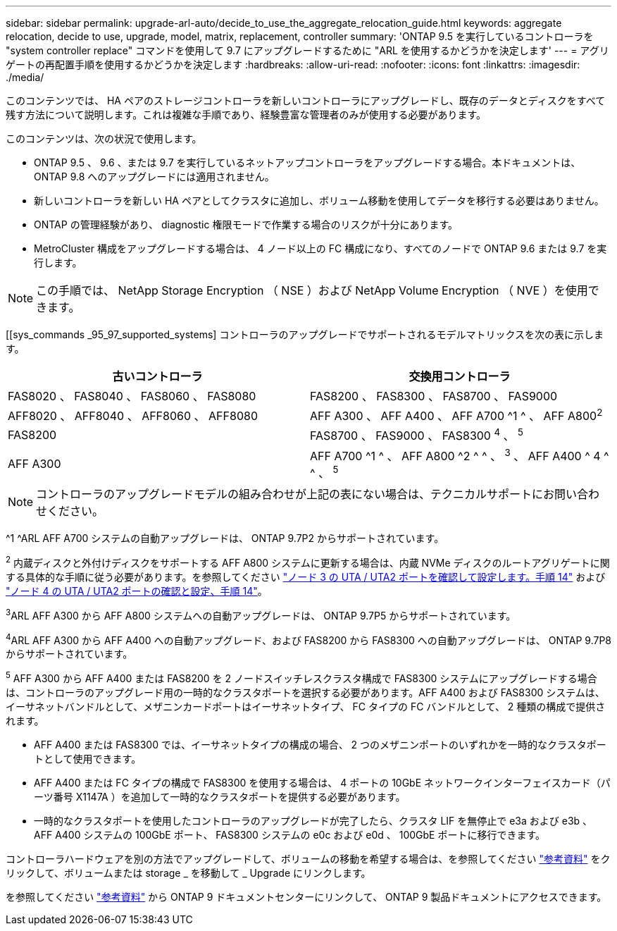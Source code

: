 ---
sidebar: sidebar 
permalink: upgrade-arl-auto/decide_to_use_the_aggregate_relocation_guide.html 
keywords: aggregate relocation, decide to use, upgrade, model, matrix, replacement, controller 
summary: 'ONTAP 9.5 を実行しているコントローラを "system controller replace" コマンドを使用して 9.7 にアップグレードするために "ARL を使用するかどうかを決定します' 
---
= アグリゲートの再配置手順を使用するかどうかを決定します
:hardbreaks:
:allow-uri-read: 
:nofooter: 
:icons: font
:linkattrs: 
:imagesdir: ./media/


[role="lead"]
このコンテンツでは、 HA ペアのストレージコントローラを新しいコントローラにアップグレードし、既存のデータとディスクをすべて残す方法について説明します。これは複雑な手順であり、経験豊富な管理者のみが使用する必要があります。

このコンテンツは、次の状況で使用します。

* ONTAP 9.5 、 9.6 、または 9.7 を実行しているネットアップコントローラをアップグレードする場合。本ドキュメントは、 ONTAP 9.8 へのアップグレードには適用されません。
* 新しいコントローラを新しい HA ペアとしてクラスタに追加し、ボリューム移動を使用してデータを移行する必要はありません。
* ONTAP の管理経験があり、 diagnostic 権限モードで作業する場合のリスクが十分にあります。
* MetroCluster 構成をアップグレードする場合は、 4 ノード以上の FC 構成になり、すべてのノードで ONTAP 9.6 または 9.7 を実行します。



NOTE: この手順では、 NetApp Storage Encryption （ NSE ）および NetApp Volume Encryption （ NVE ）を使用できます。

[[sys_commands _95_97_supported_systems] コントローラのアップグレードでサポートされるモデルマトリックスを次の表に示します。

[cols="50,50"]
|===
| 古いコントローラ | 交換用コントローラ 


| FAS8020 、 FAS8040 、 FAS8060 、 FAS8080 | FAS8200 、 FAS8300 、 FAS8700 、 FAS9000 


| AFF8020 、 AFF8040 、 AFF8060 、 AFF8080 | AFF A300 、 AFF A400 、 AFF A700 ^1 ^ 、 AFF A800^2^ 


| FAS8200 | FAS8700 、 FAS9000 、 FAS8300 ^4^ 、 ^5^ 


| AFF A300 | AFF A700 ^1 ^ 、 AFF A800 ^2 ^ ^ 、 ^3^ 、 AFF A400 ^ 4 ^ ^ 、 ^5^ 
|===

NOTE: コントローラのアップグレードモデルの組み合わせが上記の表にない場合は、テクニカルサポートにお問い合わせください。

^1 ^ARL AFF A700 システムの自動アップグレードは、 ONTAP 9.7P2 からサポートされています。

^2^ 内蔵ディスクと外付けディスクをサポートする AFF A800 システムに更新する場合は、内蔵 NVMe ディスクのルートアグリゲートに関する具体的な手順に従う必要があります。を参照してください link:set_fc_or_uta_uta2_config_on_node3.html#step14["ノード 3 の UTA / UTA2 ポートを確認して設定します。手順 14"] および link:set_fc_or_uta_uta2_config_node4.html#step14["ノード 4 の UTA / UTA2 ポートの確認と設定、手順 14"]。

^3^ARL AFF A300 から AFF A800 システムへの自動アップグレードは、 ONTAP 9.7P5 からサポートされています。

^4^ARL AFF A300 から AFF A400 への自動アップグレード、および FAS8200 から FAS8300 への自動アップグレードは、 ONTAP 9.7P8 からサポートされています。

^5^ AFF A300 から AFF A400 または FAS8200 を 2 ノードスイッチレスクラスタ構成で FAS8300 システムにアップグレードする場合は、コントローラのアップグレード用の一時的なクラスタポートを選択する必要があります。AFF A400 および FAS8300 システムは、イーサネットバンドルとして、メザニンカードポートはイーサネットタイプ、 FC タイプの FC バンドルとして、 2 種類の構成で提供されます。

* AFF A400 または FAS8300 では、イーサネットタイプの構成の場合、 2 つのメザニンポートのいずれかを一時的なクラスタポートとして使用できます。
* AFF A400 または FC タイプの構成で FAS8300 を使用する場合は、 4 ポートの 10GbE ネットワークインターフェイスカード（パーツ番号 X1147A ）を追加して一時的なクラスタポートを提供する必要があります。
* 一時的なクラスタポートを使用したコントローラのアップグレードが完了したら、クラスタ LIF を無停止で e3a および e3b 、 AFF A400 システムの 100GbE ポート、 FAS8300 システムの e0c および e0d 、 100GbE ポートに移行できます。


コントローラハードウェアを別の方法でアップグレードして、ボリュームの移動を希望する場合は、を参照してください link:other_references.html["参考資料"] をクリックして、ボリュームまたは storage _ を移動して _ Upgrade にリンクします。

を参照してください link:other_references.html["参考資料"] から ONTAP 9 ドキュメントセンターにリンクして、 ONTAP 9 製品ドキュメントにアクセスできます。
